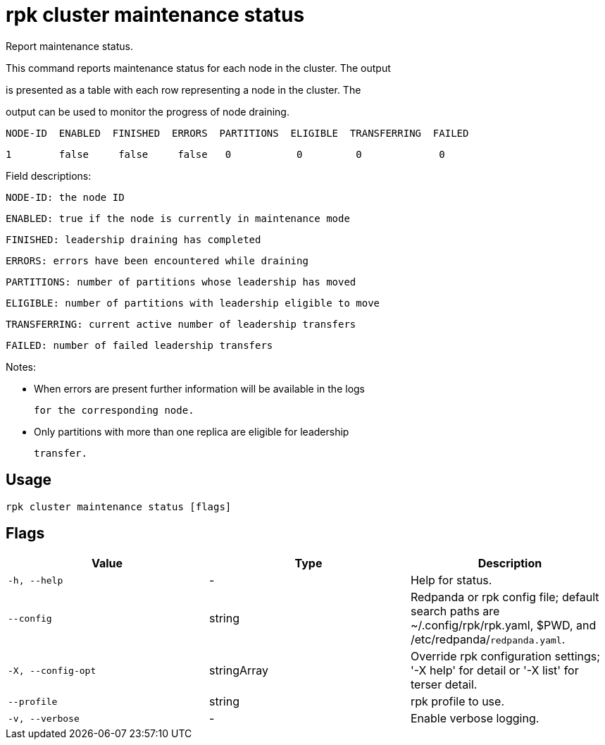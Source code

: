 = rpk cluster maintenance status
:description: rpk cluster maintenance status

Report maintenance status.

This command reports maintenance status for each node in the cluster. The output
is presented as a table with each row representing a node in the cluster.  The
output can be used to monitor the progress of node draining.

   NODE-ID  ENABLED  FINISHED  ERRORS  PARTITIONS  ELIGIBLE  TRANSFERRING  FAILED
   1        false     false     false   0           0         0             0

Field descriptions:

        NODE-ID: the node ID
        ENABLED: true if the node is currently in maintenance mode
       FINISHED: leadership draining has completed
         ERRORS: errors have been encountered while draining
     PARTITIONS: number of partitions whose leadership has moved
       ELIGIBLE: number of partitions with leadership eligible to move
   TRANSFERRING: current active number of leadership transfers
         FAILED: number of failed leadership transfers

Notes:

   - When errors are present further information will be available in the logs
     for the corresponding node.

   - Only partitions with more than one replica are eligible for leadership
     transfer.

== Usage

[,bash]
----
rpk cluster maintenance status [flags]
----

== Flags

[cols="1m,1a,2a]
|===
|*Value* |*Type* |*Description*

|`-h, --help` |- |Help for status.

|`--config` |string |Redpanda or rpk config file; default search paths are ~/.config/rpk/rpk.yaml, $PWD, and /etc/redpanda/`redpanda.yaml`.

|`-X, --config-opt` |stringArray |Override rpk configuration settings; '-X help' for detail or '-X list' for terser detail.

|`--profile` |string |rpk profile to use.

|`-v, --verbose` |- |Enable verbose logging.
|===